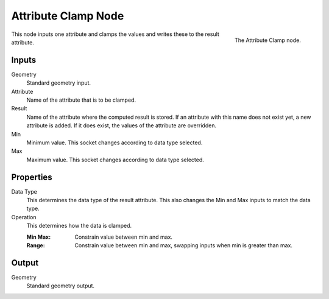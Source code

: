 .. index:: Geometry Nodes; Attribute Clamp
.. _bpy.types.GeometryNodeAttributeClamp:

********************
Attribute Clamp Node
********************

.. figure:: /images/modeling_geometry-nodes_attribute_attribute-clamp_node.png
   :align: right

   The Attribute Clamp node.

This node inputs one attribute and clamps the values and writes these to the result attribute.


Inputs
======

Geometry
   Standard geometry input.

Attribute
   Name of the attribute that is to be clamped.

Result
   Name of the attribute where the computed result is stored.
   If an attribute with this name does not exist yet, a new attribute is added.
   If it does exist, the values of the attribute are overridden.

Min
   Minimum value. This socket changes according to data type selected.

Max
   Maximum value. This socket changes according to data type selected.


Properties
==========

Data Type
   This determines the data type of the result attribute.
   This also changes the Min and Max inputs to match the data type.

Operation
   This determines how the data is clamped.

   :Min Max: Constrain value between min and max.
   :Range: Constrain value between min and max, swapping inputs when min is greater than max.


Output
======

Geometry
   Standard geometry output.
